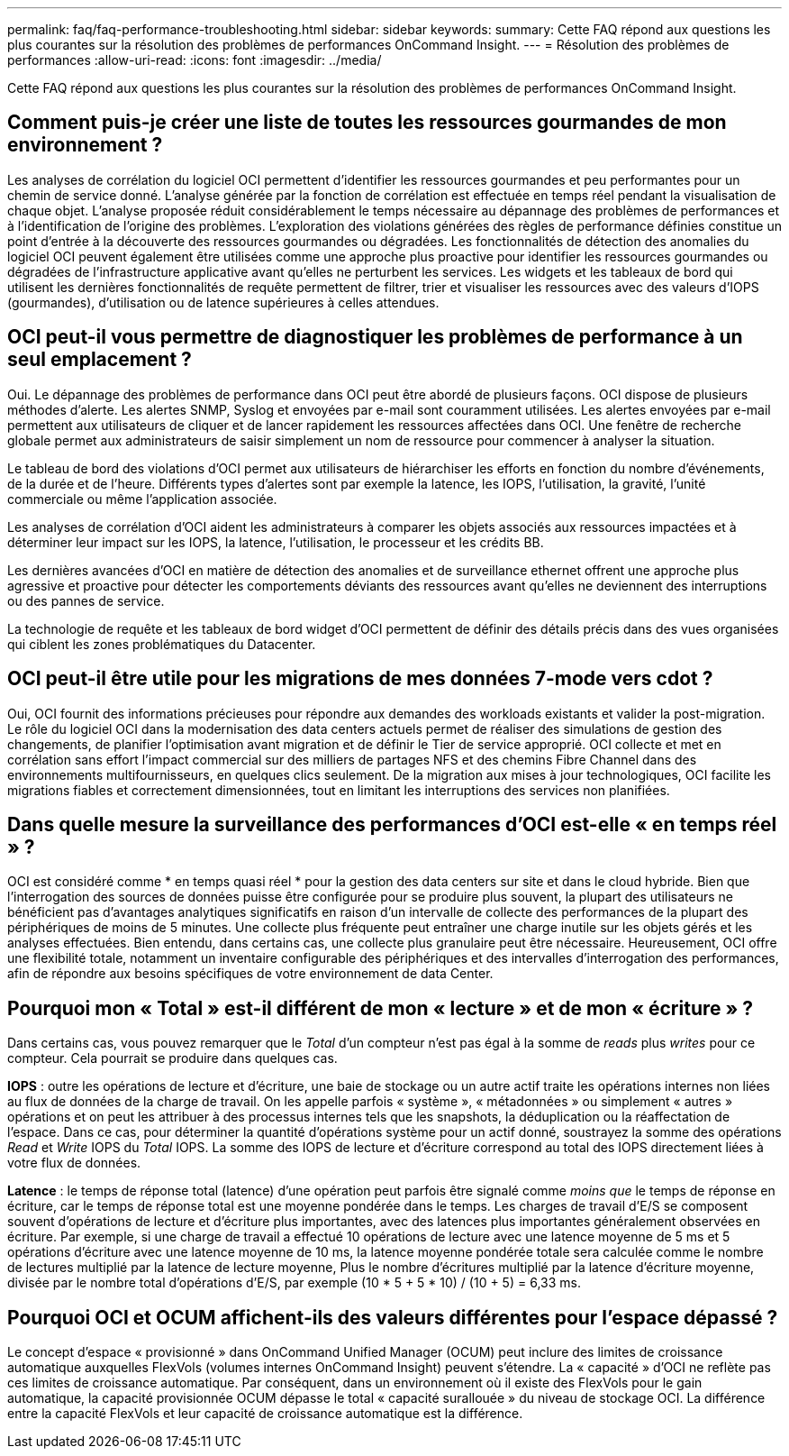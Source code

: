 ---
permalink: faq/faq-performance-troubleshooting.html 
sidebar: sidebar 
keywords:  
summary: Cette FAQ répond aux questions les plus courantes sur la résolution des problèmes de performances OnCommand Insight. 
---
= Résolution des problèmes de performances
:allow-uri-read: 
:icons: font
:imagesdir: ../media/


[role="lead"]
Cette FAQ répond aux questions les plus courantes sur la résolution des problèmes de performances OnCommand Insight.



== Comment puis-je créer une liste de toutes les ressources gourmandes de mon environnement ?

Les analyses de corrélation du logiciel OCI permettent d'identifier les ressources gourmandes et peu performantes pour un chemin de service donné. L'analyse générée par la fonction de corrélation est effectuée en temps réel pendant la visualisation de chaque objet. L'analyse proposée réduit considérablement le temps nécessaire au dépannage des problèmes de performances et à l'identification de l'origine des problèmes. L'exploration des violations générées des règles de performance définies constitue un point d'entrée à la découverte des ressources gourmandes ou dégradées. Les fonctionnalités de détection des anomalies du logiciel OCI peuvent également être utilisées comme une approche plus proactive pour identifier les ressources gourmandes ou dégradées de l'infrastructure applicative avant qu'elles ne perturbent les services. Les widgets et les tableaux de bord qui utilisent les dernières fonctionnalités de requête permettent de filtrer, trier et visualiser les ressources avec des valeurs d'IOPS (gourmandes), d'utilisation ou de latence supérieures à celles attendues.



== OCI peut-il vous permettre de diagnostiquer les problèmes de performance à un seul emplacement ?

Oui. Le dépannage des problèmes de performance dans OCI peut être abordé de plusieurs façons. OCI dispose de plusieurs méthodes d'alerte. Les alertes SNMP, Syslog et envoyées par e-mail sont couramment utilisées. Les alertes envoyées par e-mail permettent aux utilisateurs de cliquer et de lancer rapidement les ressources affectées dans OCI. Une fenêtre de recherche globale permet aux administrateurs de saisir simplement un nom de ressource pour commencer à analyser la situation.

Le tableau de bord des violations d'OCI permet aux utilisateurs de hiérarchiser les efforts en fonction du nombre d'événements, de la durée et de l'heure. Différents types d'alertes sont par exemple la latence, les IOPS, l'utilisation, la gravité, l'unité commerciale ou même l'application associée.

Les analyses de corrélation d'OCI aident les administrateurs à comparer les objets associés aux ressources impactées et à déterminer leur impact sur les IOPS, la latence, l'utilisation, le processeur et les crédits BB.

Les dernières avancées d'OCI en matière de détection des anomalies et de surveillance ethernet offrent une approche plus agressive et proactive pour détecter les comportements déviants des ressources avant qu'elles ne deviennent des interruptions ou des pannes de service.

La technologie de requête et les tableaux de bord widget d'OCI permettent de définir des détails précis dans des vues organisées qui ciblent les zones problématiques du Datacenter.



== OCI peut-il être utile pour les migrations de mes données 7-mode vers cdot ?

Oui, OCI fournit des informations précieuses pour répondre aux demandes des workloads existants et valider la post-migration. Le rôle du logiciel OCI dans la modernisation des data centers actuels permet de réaliser des simulations de gestion des changements, de planifier l'optimisation avant migration et de définir le Tier de service approprié. OCI collecte et met en corrélation sans effort l'impact commercial sur des milliers de partages NFS et des chemins Fibre Channel dans des environnements multifournisseurs, en quelques clics seulement. De la migration aux mises à jour technologiques, OCI facilite les migrations fiables et correctement dimensionnées, tout en limitant les interruptions des services non planifiées.



== Dans quelle mesure la surveillance des performances d'OCI est-elle « en temps réel » ?

OCI est considéré comme * en temps quasi réel * pour la gestion des data centers sur site et dans le cloud hybride. Bien que l'interrogation des sources de données puisse être configurée pour se produire plus souvent, la plupart des utilisateurs ne bénéficient pas d'avantages analytiques significatifs en raison d'un intervalle de collecte des performances de la plupart des périphériques de moins de 5 minutes. Une collecte plus fréquente peut entraîner une charge inutile sur les objets gérés et les analyses effectuées. Bien entendu, dans certains cas, une collecte plus granulaire peut être nécessaire. Heureusement, OCI offre une flexibilité totale, notamment un inventaire configurable des périphériques et des intervalles d'interrogation des performances, afin de répondre aux besoins spécifiques de votre environnement de data Center.



== Pourquoi mon « Total » est-il différent de mon « lecture » et de mon « écriture » ?

Dans certains cas, vous pouvez remarquer que le _Total_ d'un compteur n'est pas égal à la somme de _reads_ plus _writes_ pour ce compteur. Cela pourrait se produire dans quelques cas.

*IOPS* : outre les opérations de lecture et d'écriture, une baie de stockage ou un autre actif traite les opérations internes non liées au flux de données de la charge de travail. On les appelle parfois « système », « métadonnées » ou simplement « autres » opérations et on peut les attribuer à des processus internes tels que les snapshots, la déduplication ou la réaffectation de l'espace. Dans ce cas, pour déterminer la quantité d'opérations système pour un actif donné, soustrayez la somme des opérations _Read_ et _Write_ IOPS du _Total_ IOPS. La somme des IOPS de lecture et d'écriture correspond au total des IOPS directement liées à votre flux de données.

*Latence* : le temps de réponse total (latence) d'une opération peut parfois être signalé comme _moins que_ le temps de réponse en écriture, car le temps de réponse total est une moyenne pondérée dans le temps. Les charges de travail d'E/S se composent souvent d'opérations de lecture et d'écriture plus importantes, avec des latences plus importantes généralement observées en écriture. Par exemple, si une charge de travail a effectué 10 opérations de lecture avec une latence moyenne de 5 ms et 5 opérations d'écriture avec une latence moyenne de 10 ms, la latence moyenne pondérée totale sera calculée comme le nombre de lectures multiplié par la latence de lecture moyenne, Plus le nombre d'écritures multiplié par la latence d'écriture moyenne, divisée par le nombre total d'opérations d'E/S, par exemple (10 * 5 + 5 * 10) / (10 + 5) = 6,33 ms.



== Pourquoi OCI et OCUM affichent-ils des valeurs différentes pour l'espace dépassé ?

Le concept d'espace « provisionné » dans OnCommand Unified Manager (OCUM) peut inclure des limites de croissance automatique auxquelles FlexVols (volumes internes OnCommand Insight) peuvent s'étendre. La « capacité » d'OCI ne reflète pas ces limites de croissance automatique. Par conséquent, dans un environnement où il existe des FlexVols pour le gain automatique, la capacité provisionnée OCUM dépasse le total « capacité surallouée » du niveau de stockage OCI. La différence entre la capacité FlexVols et leur capacité de croissance automatique est la différence.

